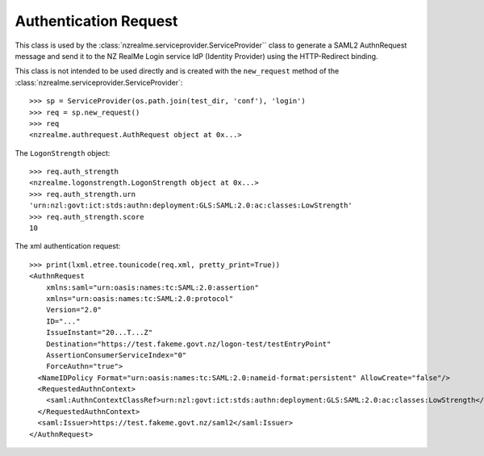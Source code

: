 Authentication Request
======================

This class is used by the :class:`nzrealme.serviceprovider.ServiceProvider``
class to generate a SAML2 AuthnRequest message and send it to the NZ RealMe
Login service IdP (Identity Provider) using the HTTP-Redirect binding.

This class is not intended to be used directly and is created with the
``new_request`` method of the :class:`nzrealme.serviceprovider.ServiceProvider`::

    >>> sp = ServiceProvider(os.path.join(test_dir, 'conf'), 'login')
    >>> req = sp.new_request()
    >>> req
    <nzrealme.authrequest.AuthRequest object at 0x...>

The ``LogonStrength`` object::

    >>> req.auth_strength
    <nzrealme.logonstrength.LogonStrength object at 0x...>
    >>> req.auth_strength.urn
    'urn:nzl:govt:ict:stds:authn:deployment:GLS:SAML:2.0:ac:classes:LowStrength'
    >>> req.auth_strength.score
    10

The xml authentication request::

    >>> print(lxml.etree.tounicode(req.xml, pretty_print=True))
    <AuthnRequest 
        xmlns:saml="urn:oasis:names:tc:SAML:2.0:assertion"
        xmlns="urn:oasis:names:tc:SAML:2.0:protocol"
        Version="2.0"
        ID="..."
        IssueInstant="20...T...Z"
        Destination="https://test.fakeme.govt.nz/logon-test/testEntryPoint"
        AssertionConsumerServiceIndex="0"
        ForceAuthn="true">
      <NameIDPolicy Format="urn:oasis:names:tc:SAML:2.0:nameid-format:persistent" AllowCreate="false"/>
      <RequestedAuthnContext>
        <saml:AuthnContextClassRef>urn:nzl:govt:ict:stds:authn:deployment:GLS:SAML:2.0:ac:classes:LowStrength</saml:AuthnContextClassRef>
      </RequestedAuthnContext>
      <saml:Issuer>https://test.fakeme.govt.nz/saml2</saml:Issuer>
    </AuthnRequest>
